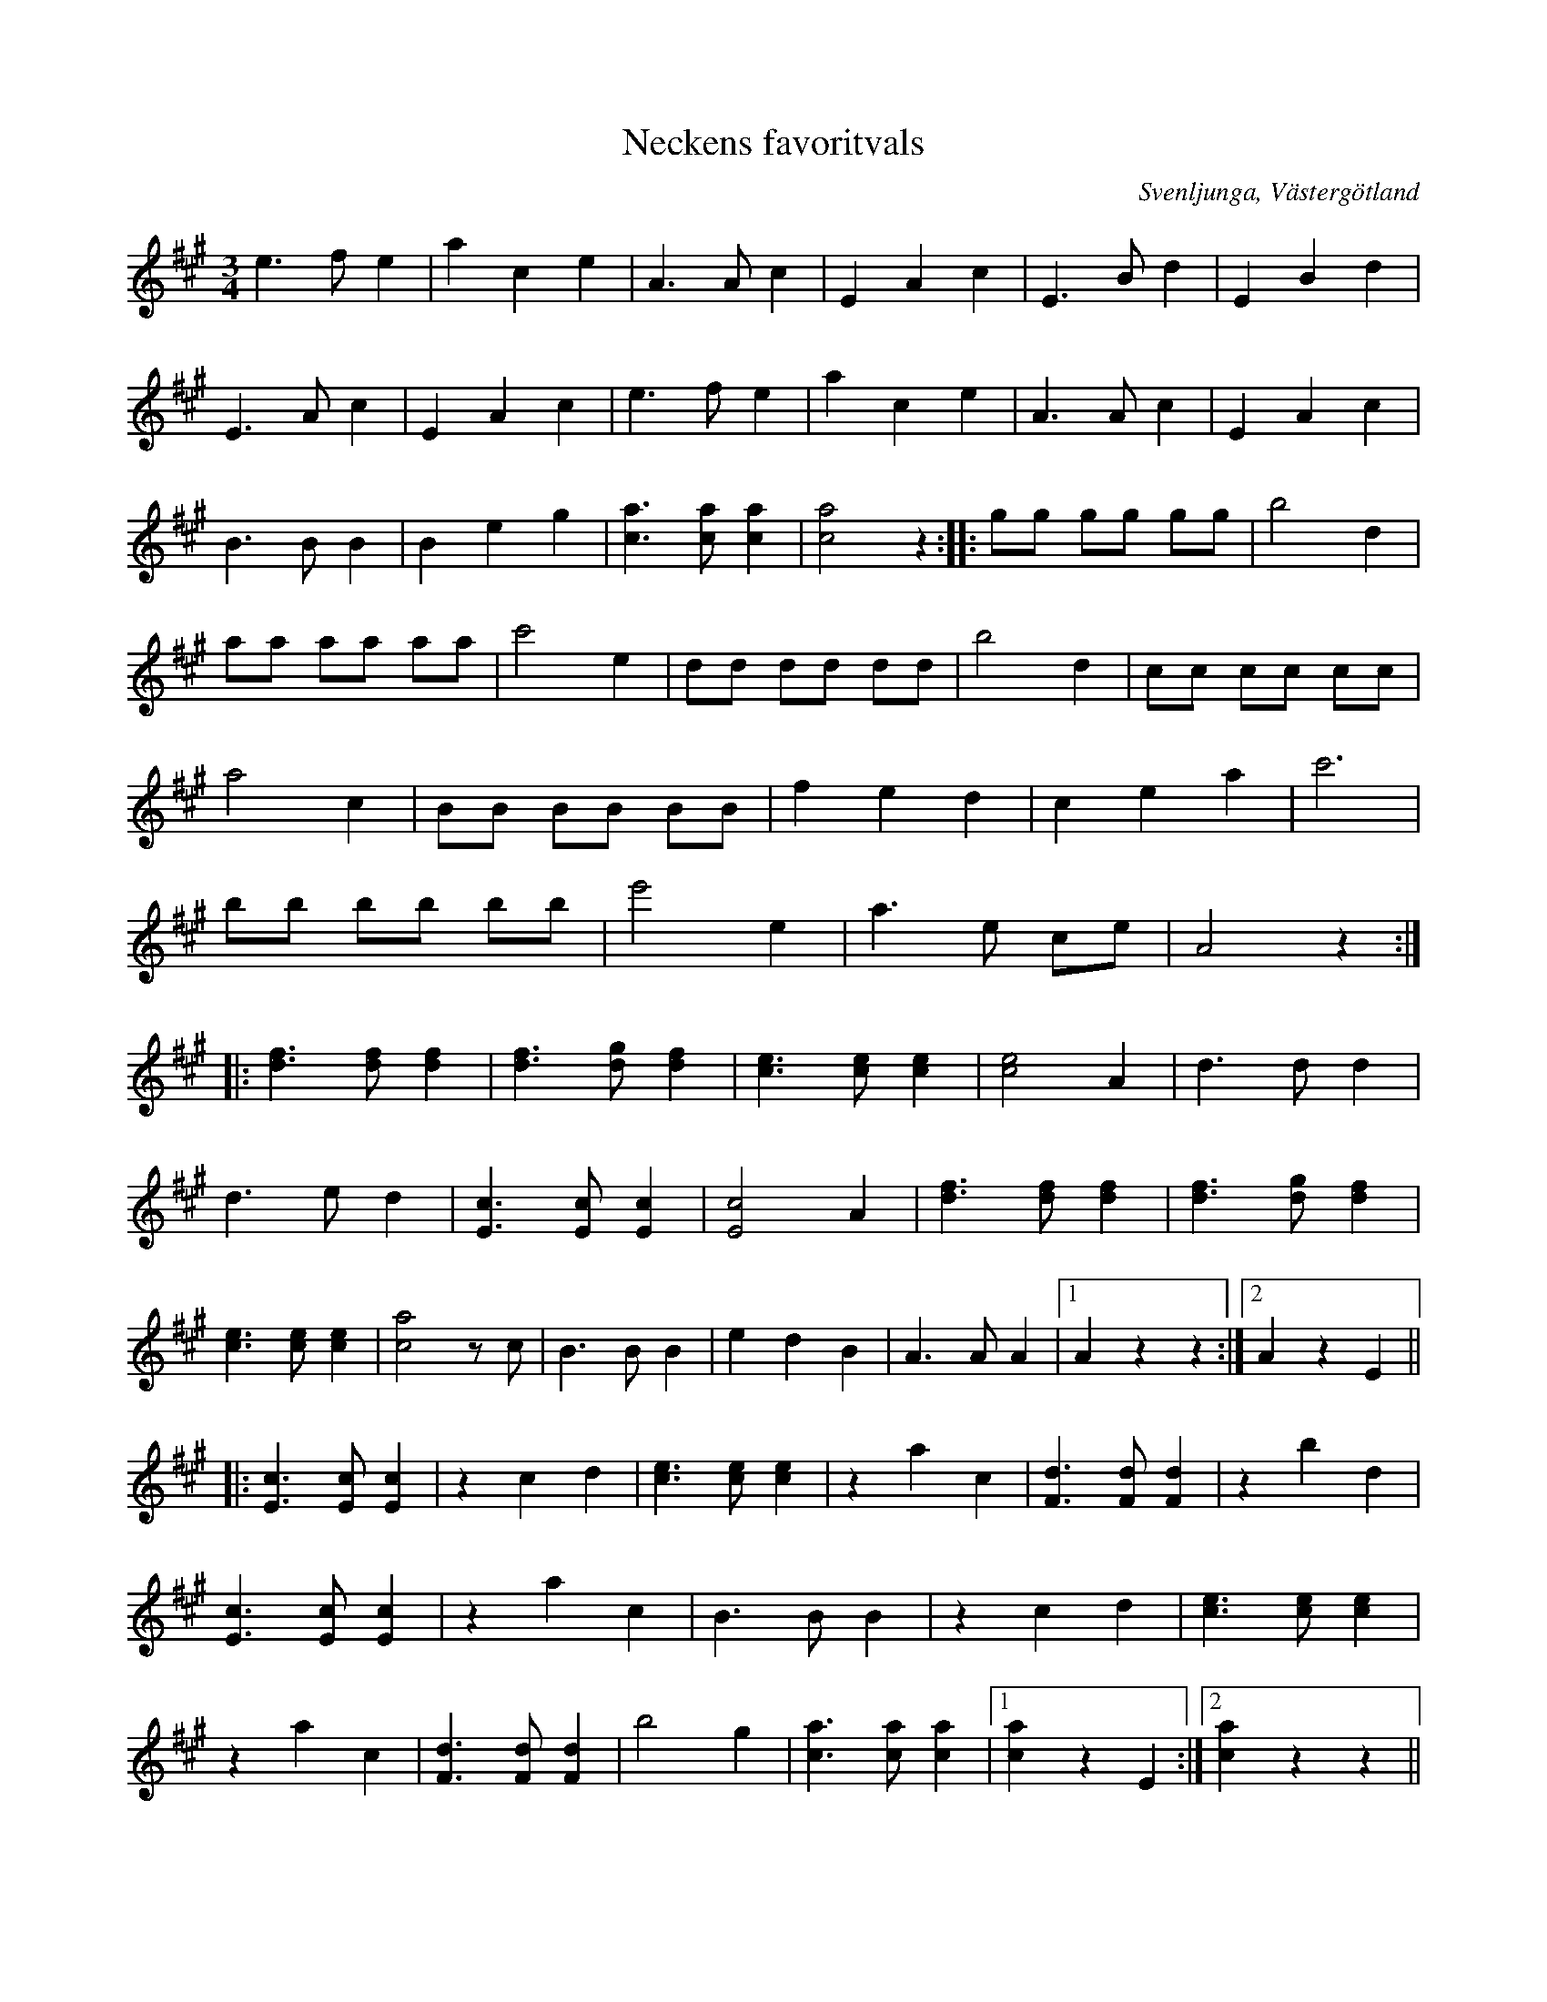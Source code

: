 %%abc-charset utf-8

X:1
T:Neckens favoritvals
B:Gamla spelmanslåtar för violin, del 2, Nathanaël Beckman
B:http://www.smus.se/earkiv/fmk/browselarge.php?lang=sw&katalogid=M+139b&bildnr=00031
M:3/4
N:Medin kallades Necken då han brukade nicka i takt till musiken när han spelade.
O:Svenljunga, Västergötland
S:August Medin (Necken)
Z:2012-08-01 Per Oldberg
L:1/8
R:Vals
K:A
e3fe2 | a2c2e2 | A3Ac2 | E2A2c2 | E3Bd2 | E2B2d2 | 
E3Ac2 | E2A2c2 | e3fe2 | a2c2e2 | A3Ac2 | E2A2c2 | 
B3BB2 | B2e2g2 | [a3c3][ac][a2c2] | [a4c4]z2 :: gg gg gg | b4d2 | 
aa aa aa | c'4e2 | dd dd dd | b4d2 | cc cc cc | 
a4c2 | BB BB BB | f2e2d2 | c2e2a2 | c'6 | 
bb bb bb | e'4e2 | a3 e ce | A4z2 ::
[d3f3][df][d2f2] | [d3f3][dg][d2f2] | [c3e3][ce][c2e2] | [c4e4]A2 | d3dd2 | 
d3ed2 | [E3c3][Ec][E2c2] | [E4c4]A2 |[d3f3][df][d2f2] | [d3f3][dg][d2f2] | 
[c3e3][ce][c2e2] | [c4a4]zc | B3BB2 | e2d2B2 | A3AA2 |1 A2z2z2 :|2 A2z2E2 ||
|:[E3c3][Ec][E2c2] | z2 c2d2 | [e3c3][ec][e2c2] | z2 a2c2 | [F3d3][Fd][F2d2] | z2b2d2 | 
[E3c3][Ec][E2c2] | z2 a2c2 | B3BB2 | z2 c2d2 | [e3c3][ec][e2c2] | 
z2a2c2 | [F3d3][Fd][F2d2] | b4g2 | [a3c3][ac][a2c2] |1 [a2c2]z2E2 :|2 [a2c2] z2z2 || 

